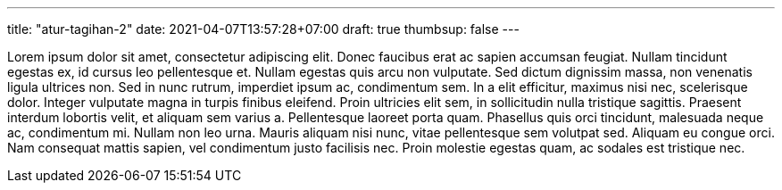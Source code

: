 ---
title: "atur-tagihan-2"
date: 2021-04-07T13:57:28+07:00
draft: true
thumbsup: false
---

Lorem ipsum dolor sit amet, consectetur adipiscing elit. Donec faucibus erat ac sapien accumsan feugiat. Nullam tincidunt egestas ex, id cursus leo pellentesque et. Nullam egestas quis arcu non vulputate. Sed dictum dignissim massa, non venenatis ligula ultrices non. Sed in nunc rutrum, imperdiet ipsum ac, condimentum sem. In a elit efficitur, maximus nisi nec, scelerisque dolor. Integer vulputate magna in turpis finibus eleifend. Proin ultricies elit sem, in sollicitudin nulla tristique sagittis. Praesent interdum lobortis velit, et aliquam sem varius a. Pellentesque laoreet porta quam. Phasellus quis orci tincidunt, malesuada neque ac, condimentum mi. Nullam non leo urna. Mauris aliquam nisi nunc, vitae pellentesque sem volutpat sed. Aliquam eu congue orci. Nam consequat mattis sapien, vel condimentum justo facilisis nec. Proin molestie egestas quam, ac sodales est tristique nec.
